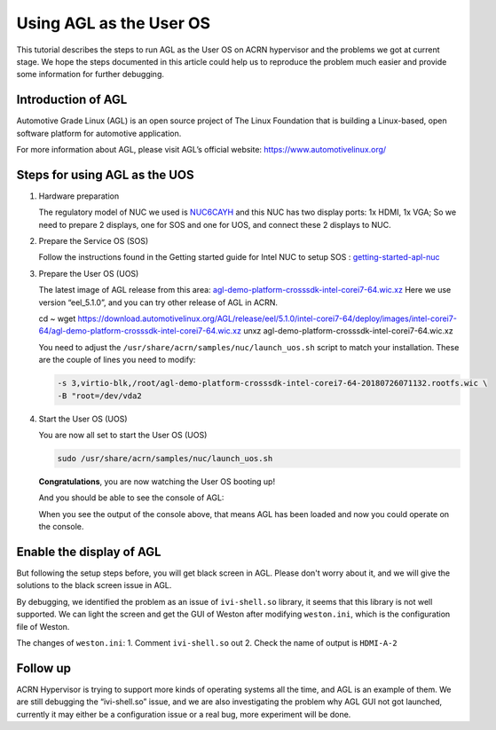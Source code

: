 .. _acrn_doc:

Using AGL as the User OS
########################

This tutorial describes the steps to run AGL as the User OS on ACRN hypervisor 
and the problems we got at current stage. 
We hope the steps documented in this article could help us to reproduce the 
problem much easier and provide some information for further debugging.

.. image:: images/The-overview-of-AGL-as-UOS.png
   :align: center

Introduction of AGL
*******************

Automotive Grade Linux (AGL) is an open source project of The Linux Foundation 
that is building a Linux-based, open software platform for automotive application.

For more information about AGL, please visit AGL’s official website:
https://www.automotivelinux.org/

Steps for using AGL as the UOS
******************************

#. Hardware preparation

   The regulatory model of NUC we used is `NUC6CAYH 
   <https://www.intel.com/content/www/us/en/products/boards-kits/nuc/kits/nuc6cayh.html>`_
   and this NUC has two display ports: 1x HDMI, 1x VGA;    
   So we need to prepare 2 displays, one for SOS and one for UOS, 
   and connect these 2 displays to NUC.

#. Prepare the Service OS (SOS)

   Follow the instructions found in the Getting started guide for Intel NUC 
   to setup SOS : `getting-started-apl-nuc <https://projectacrn.github.io/latest/getting-started/apl-nuc.html>`_

#. Prepare the User OS (UOS)

   The latest image of AGL release from this area:
   `agl-demo-platform-crosssdk-intel-corei7-64.wic.xz <https://download.automotivelinux.org/AGL/release/eel/5.1.0/intel-corei7-64/deploy/images/intel-corei7-64/agl-demo-platform-crosssdk-intel-corei7-64.wic.xz>`_
   Here we use version “eel_5.1.0”, and you can try other release of AGL in ACRN.

   .. code-block: none
   
   cd ~
   wget https://download.automotivelinux.org/AGL/release/eel/5.1.0/intel-corei7-64/deploy/images/intel-corei7-64/agl-demo-platform-crosssdk-intel-corei7-64.wic.xz
   unxz agl-demo-platform-crosssdk-intel-corei7-64.wic.xz
        
   You need to adjust the ``/usr/share/acrn/samples/nuc/launch_uos.sh`` script to match your installation.
   These are the couple of lines you need to modify:
    
   .. code-block:: none 
   
      -s 3,virtio-blk,/root/agl-demo-platform-crosssdk-intel-corei7-64-20180726071132.rootfs.wic \
      -B "root=/dev/vda2 
     
#. Start the User OS (UOS)

   You are now all set to start the User OS (UOS)
    
   .. code-block:: none   

      sudo /usr/share/acrn/samples/nuc/launch_uos.sh
       
   **Congratulations**, you are now watching the User OS booting up!

   And you should be able to see the console of AGL:
  
   .. code-block:: none
      ...
      [  OK  ] Found device /dev/ttyS1.
      [  OK  ] Started Serial Getty on ttyS1.
      [  OK  ] Started Hostname Service.
      [  OK  ] Started Modem Manager.
      [  OK  ] Found device /dev/hvc0.
      [  OK  ] Started Serial Getty on hvc0.
      [  OK  ] Reached target Login Prompts.
      [  OK  ] Reached target Multi-User System.
               Starting Update UTMP about System Runlevel Changes...
      [  OK  ] Started Update UTMP about System Runlevel Changes.
   
      Automotive Grade Linux 5.1.0 intel-corei7-64 ttyS0 
   
      intel-corei7-64 login:
     
   When you see the output of the console above, that means AGL has been loaded 
   and now you could operate on the console. 

Enable the display of AGL
*************************

But following the setup steps before, you will get black screen in AGL. 
Please don't worry about it, and we will give the solutions to the black screen issue in AGL.

By debugging, we identified the problem as an issue of ``ivi-shell.so`` library, it seems that 
this library is not well supported. We can light the screen and get the GUI of Weston after 
modifying ``weston.ini``, which is the configuration file of Weston.

.. image:: images/The-GUI-of-weston.png
   :align: center

The changes of ``weston.ini``:
1. 	Comment ``ivi-shell.so`` out
2. 	Check the name of output is ``HDMI-A-2``

.. code-block:: none
   ...
   $ vim /etc/xdg/weston/weston.ini
   
Follow up
*********
ACRN Hypervisor is trying to support more kinds of operating systems all the time, 
and AGL is an example of them. We are still debugging the “ivi-shell.so” issue, 
and we are also investigating the problem why AGL GUI not got launched, 
currently it may either be a configuration issue or a real bug, more experiment will be done.
